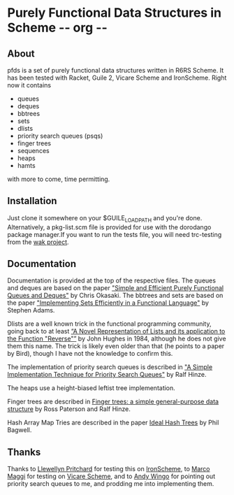 * Purely Functional Data Structures in Scheme     -*- org -*-

** About
pfds is a set of purely functional data structures written in R6RS
Scheme. It has been tested with Racket, Guile 2, Vicare Scheme and
IronScheme. Right now it contains
- queues
- deques
- bbtrees
- sets
- dlists
- priority search queues (psqs)
- finger trees
- sequences
- heaps
- hamts

with more to come, time permitting.

** Installation
Just clone it somewhere on your $GUILE_LOAD_PATH and you're
done. Alternatively, a pkg-list.scm file is provided for use with the
dorodango package manager.If you want to run the tests file, you will
need trc-testing from the [[https://gitlab.com/wak/wak-trc-testing][wak project]].

** Documentation
Documentation is provided at the top of the respective files. The
queues and deques are based on the paper [[http://www.eecs.usma.edu/webs/people/okasaki/pubs.html#jfp95]["Simple and Efficient Purely
Functional Queues and Deques"]] by Chris Okasaki. The bbtrees and sets
are based on the paper [[http://groups.csail.mit.edu/mac/users/adams/BB/92-10.ps]["Implementing Sets Efficiently in a Functional
Language"]] by Stephen Adams.

Dlists are a well known trick in the functional programming community,
going back to at least [[http://www.cs.tufts.edu/~nr/cs257/archive/john-hughes/lists.pdf][“A Novel Representation of Lists and its
application to the Function "Reverse"”]] by John Hughes in 1984,
although he does not give them this name. The trick is likely even
older than that (he points to a paper by Bird), though I have not the
knowledge to confirm this.

The implementation of priority search queues is described in [[http://www.cs.ox.ac.uk/people/ralf.hinze/publications/UU-CS-2001-09.pdf]["A Simple
Implementation Technique for Priority Search Queues"]] by Ralf Hinze.

The heaps use a height-biased leftist tree implementation.

Finger trees are described in [[http://www.soi.city.ac.uk/~ross/papers/FingerTree.html][Finger trees: a simple general-purpose
data structure]] by Ross Paterson and Ralf Hinze.

Hash Array Map Tries are described in the paper [[http://lampwww.epfl.ch/papers/idealhashtrees.pdf][Ideal Hash Trees]] by
Phil Bagwell.

** Thanks
Thanks to [[https://github.com/leppie][Llewellyn Pritchard]] for testing this on [[https://ironscheme.codeplex.com/][IronScheme]], to [[https://github.com/marcomaggi][Marco
Maggi]] for testing on [[https://github.com/marcomaggi/vicare][Vicare Scheme]], and to [[http://wingolog.org/][Andy Wingo]] for pointing out
priority search queues to me, and prodding me into implementing them.
